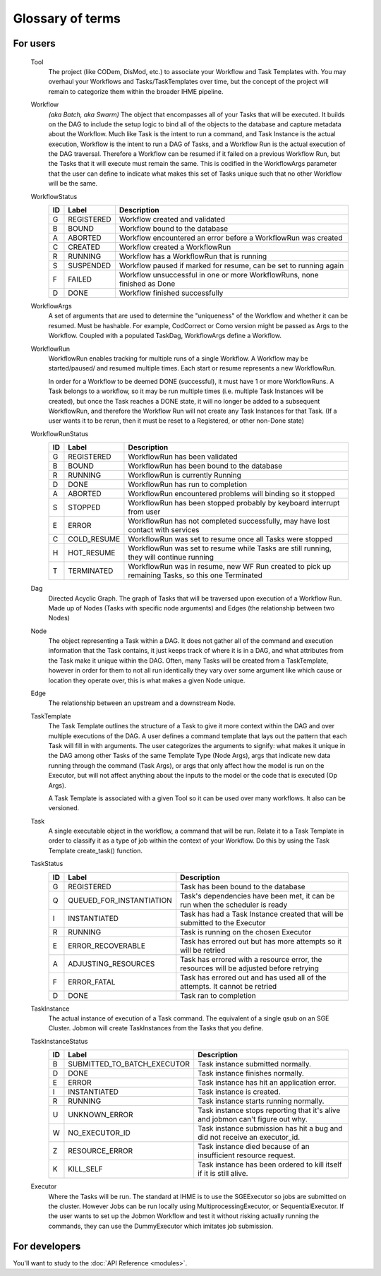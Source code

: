 Glossary of terms
#################

For users
*********

    Tool
        The project (like CODem, DisMod, etc.) to associate your Workflow and Task Templates
        with. You may overhaul your Workflows and Tasks/TaskTemplates over time, but the
        concept of the project will remain to categorize them within the broader IHME pipeline.

    Workflow
        *(aka Batch, aka Swarm)*
        The object that encompasses all of your Tasks that will be executed. It builds on the
        DAG to include the setup logic to bind all of the objects to the database and capture
        metadata about the Workflow. Much like Task is the intent to run a command, and Task
        Instance is the actual execution, Workflow is the intent to run a DAG of Tasks, and a
        Workflow Run is the actual execution of the DAG traversal. Therefore a Workflow can be
        resumed if it failed on a previous Workflow Run, but the Tasks that it will execute
        must remain the same. This is codified in the WorkflowArgs parameter that the user
        can define to indicate what makes this set of Tasks unique such that no other
        Workflow will be the same.

    WorkflowStatus
        === =========================== =========================================================================
        ID  Label                       Description
        === =========================== =========================================================================
        G   REGISTERED                  Workflow created and validated
        B   BOUND                       Workflow bound to the database
        A   ABORTED                     Workflow encountered an error before a WorkflowRun was created
        C   CREATED                     Workflow created a WorkflowRun
        R   RUNNING                     Workflow has a WorkflowRun that is running
        S   SUSPENDED                   Workflow paused if marked for resume, can be set to running again
        F   FAILED                      Workflow unsuccessful in one or more WorkflowRuns, none finished as Done
        D   DONE                        Workflow finished successfully
        === =========================== =========================================================================

    WorkflowArgs
        A set of arguments that are used to determine the "uniqueness" of the
        Workflow and whether it can be resumed. Must be hashable. For example,
        CodCorrect or Como version might be passed as Args to the Workflow.
        Coupled with a populated TaskDag, WorkflowArgs define a Workflow.

    WorkflowRun
        WorkflowRun enables tracking for multiple runs of a single Workflow. A
        Workflow may be started/paused/ and resumed multiple times. Each start
        or resume represents a new WorkflowRun.

        In order for a Workflow to be deemed DONE (successful), it must have 1 or more
        WorkflowRuns. A Task belongs to a workflow, so it may be run multiple times (i.e.
        multiple Task Instances will be created), but once the Task reaches a DONE
        state, it will no longer be added to a subsequent WorkflowRun, and therefore the
        Workflow Run will not create any Task Instances for that Task. (If a user wants it to
        be rerun, then it must be reset to a Registered, or other non-Done state)

    WorkflowRunStatus
        === =========================== =================================================================================================
        ID  Label                       Description
        === =========================== =================================================================================================
        G   REGISTERED                  WorkflowRun has been validated
        B   BOUND                       WorkflowRun has been bound to the database
        R   RUNNING                     WorkflowRun is currently Running
        D   DONE                        WorkflowRun has run to completion
        A   ABORTED                     WorkflowRun encountered problems will binding so it stopped
        S   STOPPED                     WorkflowRun has been stopped probably by keyboard interrupt from user
        E   ERROR                       WorkflowRun has not completed successfully, may have lost contact with services
        C   COLD_RESUME                 WorkflowRun was set to resume once all Tasks were stopped
        H   HOT_RESUME                  WorkflowRun was set to resume while Tasks are still running, they will continue running
        T   TERMINATED                  WorkflowRun was in resume, new WF Run created to pick up remaining Tasks, so this one Terminated
        === =========================== =================================================================================================

    Dag
        Directed Acyclic Graph. The graph of Tasks that will be traversed upon execution of a
        Workflow Run. Made up of Nodes (Tasks with specific node arguments) and Edges (the
        relationship between two Nodes)

    Node
        The object representing a Task within a DAG. It does not gather all of the command and
        execution information that the Task contains, it just keeps track of where it is in a
        DAG, and what attributes from the Task make it unique within the DAG. Often, many Tasks
        will be created from a TaskTemplate, however in order for them to not all run
        identically they vary over some argument like which cause or location they operate
        over, this is what makes a given Node unique.

    Edge
        The relationship between an upstream and a downstream Node.

    TaskTemplate
        The Task Template outlines the structure of a Task to give it more context within the
        DAG and over multiple executions of the DAG. A user defines a command template that
        lays out the pattern that each Task will fill in with arguments. The user categorizes
        the arguments to signify: what makes it unique in the DAG among other Tasks of the
        same Template Type (Node Args), args that indicate new data running through the
        command (Task Args), or args that only affect how the model is run on the Executor,
        but will not affect anything about the inputs to the model or the code that is
        executed (Op Args).

        A Task Template is associated with a given Tool so it can be used over many workflows.
        It also can be versioned.

    Task
        A single executable object in the workflow, a command that will be run. Relate it to a
        Task Template in order to classify it as a type of job within the context of your
        Workflow. Do this by using the Task Template create_task() function.

    TaskStatus
        === =========================== =======================================================================================
        ID  Label                       Description
        === =========================== =======================================================================================
        G   REGISTERED                  Task has been bound to the database
        Q   QUEUED_FOR_INSTANTIATION    Task's dependencies have been met, it can be run when the scheduler is ready
        I   INSTANTIATED                Task has had a Task Instance created that will be submitted to the Executor
        R   RUNNING                     Task is running on the chosen Executor
        E   ERROR_RECOVERABLE           Task has errored out but has more attempts so it will be retried
        A   ADJUSTING_RESOURCES         Task has errored with a resource error, the resources will be adjusted before retrying
        F   ERROR_FATAL                 Task has errored out and has used all of the attempts. It cannot be retried
        D   DONE                        Task ran to completion
        === =========================== =======================================================================================
        
    TaskInstance
        The actual instance of execution of a Task command. The equivalent of a single qsub on
        an SGE Cluster. Jobmon will create TaskInstances from the Tasks that you define.
    
    TaskInstanceStatus
        === =========================== ==============================================================================
        ID  Label                       Description
        === =========================== ==============================================================================
        B   SUBMITTED_TO_BATCH_EXECUTOR Task instance submitted normally.
        D   DONE                        Task instance finishes normally.
        E   ERROR                       Task instance has hit an application error.
        I   INSTANTIATED                Task instance is created.
        R   RUNNING                     Task instance starts running normally.
        U   UNKNOWN_ERROR               Task instance stops reporting that it's alive and jobmon can't figure out why.
        W   NO_EXECUTOR_ID              Task instance submission has hit a bug and did not receive an executor_id.
        Z   RESOURCE_ERROR              Task instance died because of an insufficient resource request.
        K   KILL_SELF                   Task instance has been ordered to kill itself if it is still alive.
        === =========================== ==============================================================================

    Executor
        Where the Tasks will be run. The standard at IHME is to use the SGEExecutor so jobs
        are submitted on the cluster. However Jobs can be run locally using
        MultiprocessingExecutor, or SequentialExecutor. If the user wants to set up the Jobmon
        Workflow and test it without risking actually running the commands, they can use the
        DummyExecutor which imitates job submission.

For developers
**************

You'll want to study to the :doc:`API Reference <modules>`.
